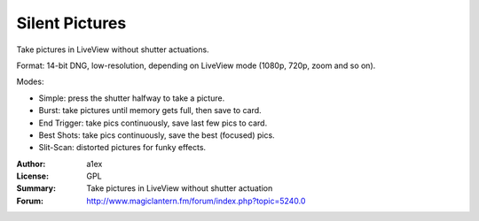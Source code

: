 Silent Pictures
===============

Take pictures in LiveView without shutter actuations.

Format: 14-bit DNG, low-resolution, depending on LiveView mode (1080p, 720p, zoom and so on).

Modes:

* Simple: press the shutter halfway to take a picture.
* Burst: take pictures until memory gets full, then save to card.
* End Trigger: take pics continuously, save last few pics to card.
* Best Shots: take pics continuously, save the best (focused) pics.
* Slit-Scan: distorted pictures for funky effects.

:Author: a1ex
:License: GPL
:Summary: Take pictures in LiveView without shutter actuation
:Forum: http://www.magiclantern.fm/forum/index.php?topic=5240.0
